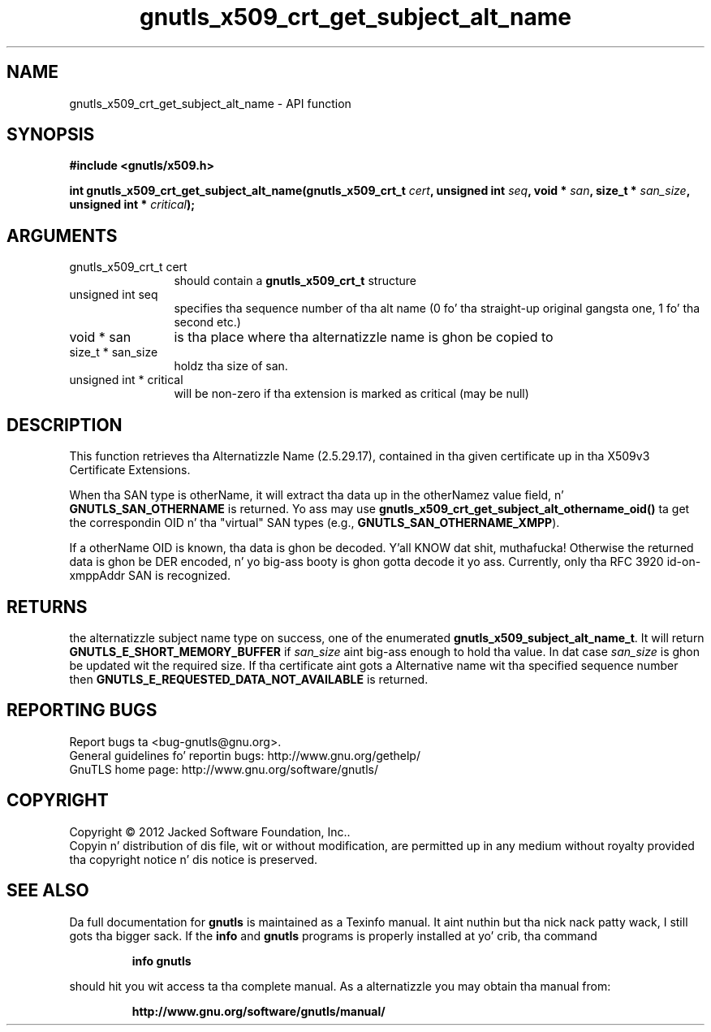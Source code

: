 .\" DO NOT MODIFY THIS FILE!  Dat shiznit was generated by gdoc.
.TH "gnutls_x509_crt_get_subject_alt_name" 3 "3.1.15" "gnutls" "gnutls"
.SH NAME
gnutls_x509_crt_get_subject_alt_name \- API function
.SH SYNOPSIS
.B #include <gnutls/x509.h>
.sp
.BI "int gnutls_x509_crt_get_subject_alt_name(gnutls_x509_crt_t " cert ", unsigned int " seq ", void * " san ", size_t * " san_size ", unsigned int * " critical ");"
.SH ARGUMENTS
.IP "gnutls_x509_crt_t cert" 12
should contain a \fBgnutls_x509_crt_t\fP structure
.IP "unsigned int seq" 12
specifies tha sequence number of tha alt name (0 fo' tha straight-up original gangsta one, 1 fo' tha second etc.)
.IP "void * san" 12
is tha place where tha alternatizzle name is ghon be copied to
.IP "size_t * san_size" 12
holdz tha size of san.
.IP "unsigned int * critical" 12
will be non\-zero if tha extension is marked as critical (may be null)
.SH "DESCRIPTION"
This function retrieves tha Alternatizzle Name (2.5.29.17), contained
in tha given certificate up in tha X509v3 Certificate Extensions.

When tha SAN type is otherName, it will extract tha data up in the
otherNamez value field, n' \fBGNUTLS_SAN_OTHERNAME\fP is returned.
Yo ass may use \fBgnutls_x509_crt_get_subject_alt_othername_oid()\fP ta get
the correspondin OID n' tha "virtual" SAN types (e.g.,
\fBGNUTLS_SAN_OTHERNAME_XMPP\fP).

If a otherName OID is known, tha data is ghon be decoded. Y'all KNOW dat shit, muthafucka!  Otherwise
the returned data is ghon be DER encoded, n' yo big-ass booty is ghon gotta decode
it yo ass.  Currently, only tha RFC 3920 id\-on\-xmppAddr SAN is
recognized.
.SH "RETURNS"
the alternatizzle subject name type on success, one of the
enumerated \fBgnutls_x509_subject_alt_name_t\fP.  It will return
\fBGNUTLS_E_SHORT_MEMORY_BUFFER\fP if  \fIsan_size\fP aint big-ass enough to
hold tha value.  In dat case  \fIsan_size\fP is ghon be updated wit the
required size.  If tha certificate aint gots a Alternative
name wit tha specified sequence number then
\fBGNUTLS_E_REQUESTED_DATA_NOT_AVAILABLE\fP is returned.
.SH "REPORTING BUGS"
Report bugs ta <bug-gnutls@gnu.org>.
.br
General guidelines fo' reportin bugs: http://www.gnu.org/gethelp/
.br
GnuTLS home page: http://www.gnu.org/software/gnutls/

.SH COPYRIGHT
Copyright \(co 2012 Jacked Software Foundation, Inc..
.br
Copyin n' distribution of dis file, wit or without modification,
are permitted up in any medium without royalty provided tha copyright
notice n' dis notice is preserved.
.SH "SEE ALSO"
Da full documentation for
.B gnutls
is maintained as a Texinfo manual. It aint nuthin but tha nick nack patty wack, I still gots tha bigger sack.  If the
.B info
and
.B gnutls
programs is properly installed at yo' crib, tha command
.IP
.B info gnutls
.PP
should hit you wit access ta tha complete manual.
As a alternatizzle you may obtain tha manual from:
.IP
.B http://www.gnu.org/software/gnutls/manual/
.PP
